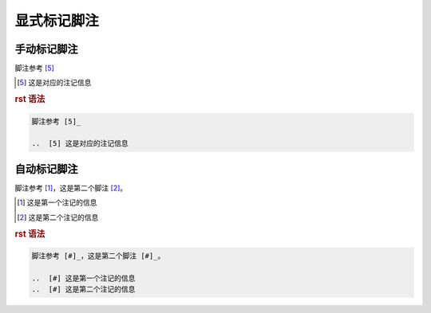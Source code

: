 .. _topics-03_use_footnote:

============
显式标记脚注
============


手动标记脚注
============

脚注参考 [5]_

..  [5] 这是对应的注记信息

.. rubric:: rst 语法

.. code-block:: rst

    脚注参考 [5]_

    ..  [5] 这是对应的注记信息

自动标记脚注
============

脚注参考 [#]_，这是第二个脚注 [#]_。

..  [#] 这是第一个注记的信息
..  [#] 这是第二个注记的信息

.. rubric:: rst 语法

.. code-block:: rst

    脚注参考 [#]_，这是第二个脚注 [#]_。
    
    ..  [#] 这是第一个注记的信息
    ..  [#] 这是第二个注记的信息
